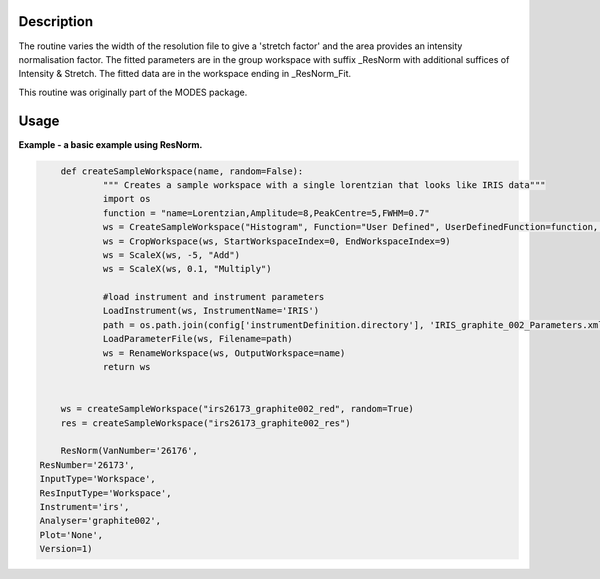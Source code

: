 .. algorithm::

.. summary::

.. alias::

.. properties::

Description
-----------

The routine varies the width of the resolution file to give a 'stretch
factor' and the area provides an intensity normalisation factor. The
fitted parameters are in the group workspace with suffix \_ResNorm with
additional suffices of Intensity & Stretch. The fitted data are in the
workspace ending in \_ResNorm\_Fit.

This routine was originally part of the MODES package.

Usage
-----
**Example - a basic example using ResNorm.**

.. code-block:: python

		def createSampleWorkspace(name, random=False):
			""" Creates a sample workspace with a single lorentzian that looks like IRIS data"""
			import os
			function = "name=Lorentzian,Amplitude=8,PeakCentre=5,FWHM=0.7"
			ws = CreateSampleWorkspace("Histogram", Function="User Defined", UserDefinedFunction=function, XUnit="DeltaE", Random=True, XMin=0, XMax=10, BinWidth=0.01)
			ws = CropWorkspace(ws, StartWorkspaceIndex=0, EndWorkspaceIndex=9)
			ws = ScaleX(ws, -5, "Add")
			ws = ScaleX(ws, 0.1, "Multiply")

			#load instrument and instrument parameters
			LoadInstrument(ws, InstrumentName='IRIS')
			path = os.path.join(config['instrumentDefinition.directory'], 'IRIS_graphite_002_Parameters.xml')
			LoadParameterFile(ws, Filename=path)
			ws = RenameWorkspace(ws, OutputWorkspace=name)
			return ws


		ws = createSampleWorkspace("irs26173_graphite002_red", random=True)
		res = createSampleWorkspace("irs26173_graphite002_res")

		ResNorm(VanNumber='26176',
            ResNumber='26173',
            InputType='Workspace',
            ResInputType='Workspace',
            Instrument='irs',
            Analyser='graphite002',
            Plot='None',
            Version=1)


.. categories::

.. sourcelink::
